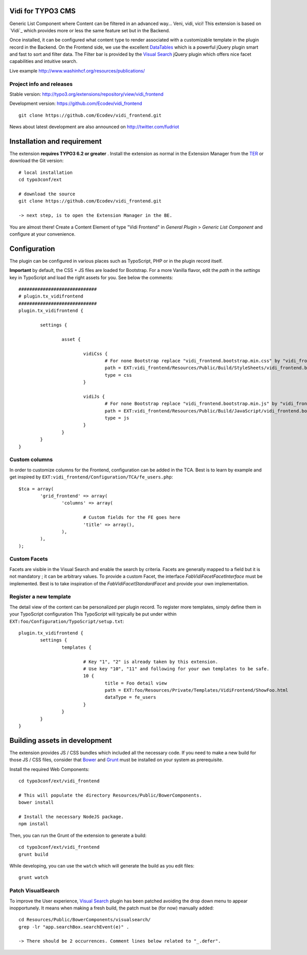 Vidi for TYPO3 CMS
==================

Generic List Component where Content can be filtered in an advanced way... Veni, vidi, vici! This extension is based on `Vidi`_ which provides more or
less the same feature set but in the Backend.

.. image:: https://raw.github.com/Ecodev/vidi_frontend/master/Documentation/Frontend-01.png

Once installed, it can be configured what content type to render associated with a customizable template in the plugin record in the Backend.
On the Frontend side, we use the excellent `DataTables`_ which is a powerful jQuery plugin smart and fast to sort and filter data.
The Filter bar is provided by the `Visual Search`_ jQuery plugin which offers nice facet capabilities and intuitive search.

Live example http://www.washinhcf.org/resources/publications/

.. _Vidi:: https://github.com/fabarea/vidi

Project info and releases
-------------------------

Stable version:
http://typo3.org/extensions/repository/view/vidi_frontend

Development version:
https://github.com/Ecodev/vidi_frontend

::

	git clone https://github.com/Ecodev/vidi_frontend.git

News about latest development are also announced on http://twitter.com/fudriot

Installation and requirement
============================

The extension **requires TYPO3 6.2 or greater** . Install the extension as normal in the Extension Manager from the `TER`_ or download the Git version::

	# local installation
	cd typo3conf/ext

	# download the source
	git clone https://github.com/Ecodev/vidi_frontend.git

	-> next step, is to open the Extension Manager in the BE.

.. _TER: http://typo3.org/extensions/repository/view/vidi_frontend

You are almost there! Create a Content Element of type "Vidi Frontend" in `General Plugin` > `Generic List Component` and configure at your convenience.

.. image:: https://raw.github.com/Ecodev/vidi_frontend/master/Documentation/Backend-01.png

Configuration
=============

The plugin can be configured in various places such as TypoScript, PHP or in the plugin record itself.

**Important** by default, the CSS + JS files are loaded for Bootstrap. For a more Vanilla flavor, edit the `path` in the `settings` key in TypoScript and
load the right assets for you. See below the comments::

	#############################
	# plugin.tx_vidifrontend
	#############################
	plugin.tx_vidifrontend {

		settings {

			asset {

				vidiCss {
					# For none Bootstrap replace "vidi_frontend.bootstrap.min.css" by "vidi_frontend.min.css"
					path = EXT:vidi_frontend/Resources/Public/Build/StyleSheets/vidi_frontend.bootstrap.min.css
					type = css
				}

				vidiJs {
					# For none Bootstrap replace "vidi_frontend.bootstrap.min.js" by "vidi_frontend.min.js"
					path = EXT:vidi_frontend/Resources/Public/Build/JavaScript/vidi_frontend.bootstrap.min.js
					type = js
				}
			}
		}
	}

Custom columns
--------------

In order to customize columns for the Frontend, configuration can be added in the TCA. Best is to learn by example and get inspired by
``EXT:vidi_frontend/Configuration/TCA/fe_users.php``::

	$tca = array(
		'grid_frontend' => array(
			'columns' => array(

				# Custom fields for the FE goes here
				'title' => array(),
			),
		),
	);


Custom Facets
-------------

Facets are visible in the Visual Search and enable the search by criteria. Facets are generally mapped to a field but it is not mandatory ; it can be arbitrary values. To provide a custom Facet, the interface `\Fab\Vidi\Facet\FacetInterface` must be implemented. Best is to take inspiration of the `\Fab\Vidi\Facet\StandardFacet` and provide your own implementation.

Register a new template
-----------------------

The detail view of the content can be personalized per plugin record. To register more templates, simply define them in your TypoScript configuration
This TypoScript will typically be put under within ``EXT:foo/Configuration/TypoScript/setup.txt``::

	plugin.tx_vidifrontend {
		settings {
			templates {

				# Key "1", "2" is already taken by this extension.
				# Use key "10", "11" and following for your own templates to be safe.
				10 {
					title = Foo detail view
					path = EXT:foo/Resources/Private/Templates/VidiFrontend/ShowFoo.html
					dataType = fe_users
				}
			}
		}
	}


Building assets in development
==============================

The extension provides JS / CSS bundles which included all the necessary code. If you need to make a new build for those JS / CSS files,
consider that `Bower`_ and `Grunt`_ must be installed on your system as prerequisite.

Install the required Web Components::

	cd typo3conf/ext/vidi_frontend

	# This will populate the directory Resources/Public/BowerComponents.
	bower install

	# Install the necessary NodeJS package.
	npm install


Then, you can run the Grunt of the extension to generate a build::

	cd typo3conf/ext/vidi_frontend
	grunt build

While developing, you can use the ``watch`` which will generate the build as you edit files::

	grunt watch


Patch VisualSearch
------------------

To improve the User experience, `Visual Search`_ plugin has been patched avoiding the drop down menu to appear inopportunely.
It means when making a fresh build, the patch must be (for now) manually added::

	cd Resources/Public/BowerComponents/visualsearch/
	grep -lr "app.searchBox.searchEvent(e)" .

	-> There should be 2 occurrences. Comment lines below related to "_.defer".

.. _Bower: http://bower.io/
.. _Grunt: http://gruntjs.com/
.. _Visual Search: http://documentcloud.github.io/visualsearch/
.. _DataTables: http://www.datatables.net/
